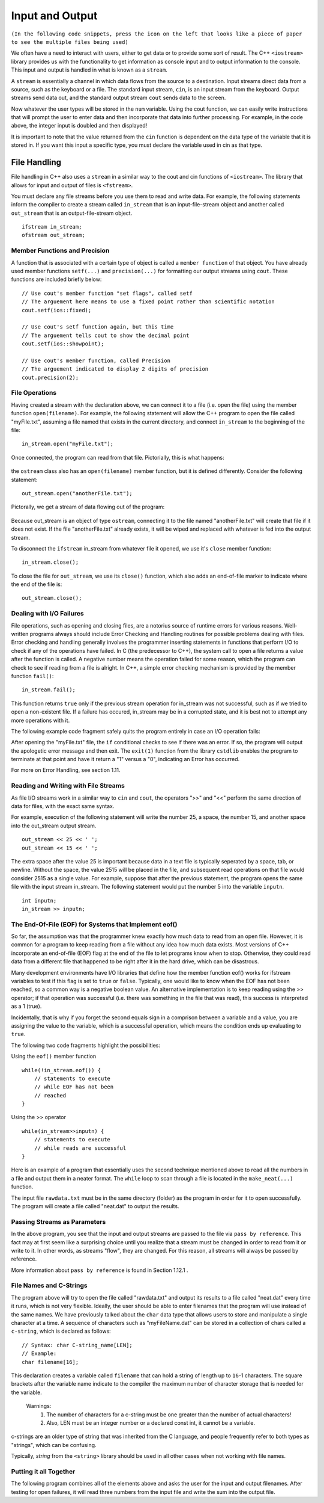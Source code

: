 ..  Copyright (C)  Brad Miller, David Ranum
    This work is licensed under the Creative Commons Attribution-NonCommercial-ShareAlike 4.0 International License. To view a copy of this license, visit http://creativecommons.org/licenses/by-nc-sa/4.0/.


Input and Output
~~~~~~~~~~~~~~~~

``(In the following code snippets, press the icon on the left that looks like a piece of paper to see the multiple files being used)``

We often have a need to interact with users,
either to get data or to provide some sort of result. The C++ ``<iostream>`` library provides us with the functionality to get information as console input and to output information to the console. This input and output is handled in what is known as a ``stream``.

A ``stream`` is essentially a channel in which data flows from the source to a destination.
Input streams direct data from a source, such as the keyboard or a file. The standard input stream, ``cin``, is an input stream from the keyboard. Output streams send data out, and the standard output stream ``cout`` sends data to the screen.

.. raw :: html

    <div>
    <iframe height="600px" width="100%" src="https://repl.it/@CodyWMitchell/Stream-Code?lite=true" scrolling="no" frameborder="no" allowtransparency="true" allowfullscreen="true" sandbox="allow-forms allow-pointer-lock allow-popups allow-same-origin allow-scripts allow-modals"></iframe>
    </div>

Now whatever the user types will be stored in the
``num`` variable. Using the cout function, we can easily write
instructions that will prompt the user to enter data and then
incorporate that data into further processing. For example, in the code above, the integer input is doubled and then displayed!

It is important to note that the value returned from the ``cin``
function is dependent on the data type of the variable that it is stored in. If you want this input a specific type, you must declare the variable used in cin as that type.

File Handling
^^^^^^^^^^^^^

File handling in C++ also uses a ``stream`` in a similar way to the cout and cin functions of ``<iostream>``. The library that allows for input and output of files is ``<fstream>``.

You must declare any file streams before you use them to read and write data. For example, the following statements inform the compiler to create a stream called ``in_stream`` that is an input-file-stream object and another called ``out_stream`` that is an output-file-stream object.

::

    ifstream in_stream;
    ofstream out_stream;

Member Functions and Precision
------------------------------

A function that is associated with a certain type of object is called a ``member function`` of that object. You have already used member functions ``setf(...)`` and ``precision(...)`` for formatting our output streams using ``cout``. These functions are included briefly below:

::

    // Use cout's member function "set flags", called setf
    // The arguement here means to use a fixed point rather than scientific notation
    cout.setf(ios::fixed);

    // Use cout's setf function again, but this time
    // The arguement tells cout to show the decimal point
    cout.setf(ios::showpoint);

    // Use cout's member function, called Precision
    // The arguement indicated to display 2 digits of precision
    cout.precision(2);

File Operations
---------------

Having created a stream with the declaration above, we can connect it to a file (i.e. open the file) using the member function ``open(filename)``. For example, the following statement will allow the C++ program to open the file called "myFile.txt", assuming a file named that exists in the current directory, and connect ``in_stream`` to the beginning of the file:

::

    in_stream.open("myFile.txt");

Once connected, the program can read from that file. Pictorially, this is what happens:

.. _fig_read_read:

.. figure:: Figures/Read_Open.jpg
  :align: center

the ``ostream`` class also has an ``open(filename)`` member function, but it is defined differently. Consider the following statement:

::

    out_stream.open("anotherFile.txt");

Pictorally, we get a stream of data flowing out of the program:

.. _fig_read_write:

.. figure:: Figures/Write_Open.jpg
  :align: center

Because out_stream is an object of type ``ostream``, connecting it to the file named "anotherFile.txt" will create that file if it does not exist. If the file "anotherFile.txt" already exists, it will be wiped and replaced with whatever is fed into the output stream.

To disconnect the ``ifstream`` in_stream from whatever file it opened, we use it's ``close`` member function:

::

    in_stream.close();

To close the file for ``out_stream``, we use its ``close()`` function, which also adds an end-of-file marker to indicate where the end of the file is:

::

    out_stream.close();

Dealing with I/O Failures
-------------------------

File operations, such as opening and closing files, are a notorius source of runtime errors for various reasons. Well-written programs always should include Error Checking and Handling routines for possible problems dealing with files. Error checking and handling generally involves the programmer inserting statements in functions that perform I/O to check if any of the operations have failed. In C (the predecessor to C++), the system call to open a file returns a value after the function is called. A negative number means the operation failed for some reason, which the program can check to see if reading from a file is alright. In C++, a simple error checking mechanism is provided by the member function ``fail()``:

::

    in_stream.fail();

This function returns ``true`` only if the previous stream operation for in_stream was not successful, such as if we tried to open a non-existent file. If a failure has occured, in_stream may be in a corrupted state, and it is best not to attempt any more operations with it.

The following example code fragment safely quits the program entirely in case an I/O operation fails:

.. raw :: html

    <div>
        <iframe height="400px" width="100%" src="https://repl.it/@CodyWMitchell/File-Handling-1?lite=true" scrolling="no" frameborder="no" allowtransparency="true" allowfullscreen="true" sandbox="allow-forms allow-pointer-lock allow-popups allow-same-origin allow-scripts allow-modals"></iframe>
    </div>

After opening the "myFile.txt" file, the ``if`` conditional checks to see if there was an error. If so, the program will output the apologetic error message and then exit. The ``exit(1)`` function from the library ``cstdlib`` enables the program to terminate at that point and have it return a "1" versus a "0", indicating an Error has occurred.

For more on Error Handling, see section 1.11.

Reading and Writing with File Streams
-------------------------------------

As file I/O streams work in a similar way to ``cin`` and ``cout``, the operators ">>" and "<<" perform the same direction of data for files, with the exact same syntax.

For example, execution of the following statement will write the number 25, a space, the number 15, and another space into the out_stream output stream.

::

    out_stream << 25 << ' ';
    out_stream << 15 << ' ';

The extra space after the value 25 is important because data in a text file is typically seperated by a space, tab, or newline. Without the space, the value 2515 will be placed in the file, and subsequent read operations on that file would consider 2515 as a single value. For example, suppose that after the previous statement, the program opens the same file with the input stream in_stream. The following statement would put the number 5 into the variable ``inputn``.

::

    int inputn;
    in_stream >> inputn;

The End-Of-File (EOF) for Systems that Implement eof()
------------------------------------------------------

So far, the assumption was that the programmer knew exactly how much data to read from an open file. However, it is common for a program to keep reading from a file without any idea how much data exists. Most versions of C++ incorporate an end-of-file (EOF) flag at the end of the file to let programs know when to stop. Otherwise, they could read data from a different file that happened to be right after it in the hard drive, which can be disastrous.

Many development environments have I/O libraries that define how the member function eof() works for ifstream variables to test if this flag is set to ``true`` or ``false``. Typically, one would like to know when the EOF has not been reached, so a common way is a negative boolean value. An alternative implementation is to keep reading using the >> operator; if that operation was successful (i.e. there was something in the file that was read), this success is interpreted as a 1 (true).

Incidentally, that is why if you forget the second equals sign in a comprison between a variable and a value, you are assigning the value to the variable, which is a successful operation, which means the condition ends up evaluating to ``true``.

The following two code fragments highlight the possibilities:

Using the ``eof()`` member function

::

    while(!in_stream.eof()) {
        // statements to execute
        // while EOF has not been
        // reached
    }

Using the >> operator

::

    while(in_stream>>inputn) {
        // statements to execute
        // while reads are successful
    }

Here is an example of a program that essentially uses the second technique mentioned above to read all the numbers in a file and output them in a neater format. The ``while`` loop to scan through a file is located in the ``make_neat(...)`` function.

.. raw :: html

    <div>
        <iframe height="400px" width="100%" src="https://repl.it/@CodyWMitchell/File-Handling-2?lite=true" scrolling="no" frameborder="no" allowtransparency="true" allowfullscreen="true" sandbox="allow-forms allow-pointer-lock allow-popups allow-same-origin allow-scripts allow-modals"></iframe>
    </div>

The input file ``rawdata.txt`` must be in the same directory (folder) as the program in order for it to open successfully. The program will create a file called "neat.dat" to output the results.

Passing Streams as Parameters
-----------------------------

In the above program, you see that the input and output streams are passed to the file via ``pass by reference``. This fact may at first seem like a surprising choice until you realize that a stream must be changed in order to read from it or write to it. In other words, as streams "flow", they are changed. For this reason, all streams will always be passed by reference.

More information about ``pass by reference`` is found in Section 1.12.1 .

File Names and C-Strings
------------------------

The program above will try to open the file called "rawdata.txt" and output its results to a file called "neat.dat" every time it runs, which is not very flexible. Ideally, the user should be able to enter filenames that the program will use instead of the same names. We have previously talked about the ``char`` data type that allows users to store and manipulate a single character at a time. A sequence of characters such as "myFileName.dat" can be stored in a collection of chars called a ``c-string``, which is declared as follows:

::

    // Syntax: char C-string_name[LEN];
    // Example:
    char filename[16];

This declaration creates a variable called ``filename`` that can hold a string of length up to ``16``-1 characters. The square brackets after the variable name indicate to the compiler the maximum number of character storage that is needed for the variable.


    Warnings:
        1. The number of characters for a c-string must be one greater than the number of actual characters!
        2. Also, LEN must be an integer number or a declared const int, it cannot be a variable.

c-strings are an older type of string that was inherited from the C language, and people frequently refer to both types as "strings", which can be confusing.

Typically, `string` from the ``<string>`` library should be used in all other cases when not working with file names.

Putting it all Together
-----------------------

The following program combines all of the elements above and asks the user for the input and output filenames. After testing for open failures, it will read three numbers from the input file and write the sum into the output file.

.. raw :: html

    <div>
        <iframe height="400px" width="100%" src="https://repl.it/@CodyWMitchell/File-Handling-3?lite=true" scrolling="no" frameborder="no" allowtransparency="true" allowfullscreen="true" sandbox="allow-forms allow-pointer-lock allow-popups allow-same-origin allow-scripts allow-modals"></iframe>
    </div>
